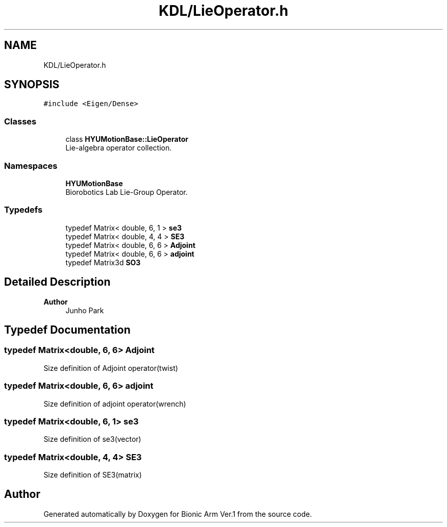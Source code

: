 .TH "KDL/LieOperator.h" 3 "Tue May 12 2020" "Version 1.0.0" "Bionic Arm Ver.1" \" -*- nroff -*-
.ad l
.nh
.SH NAME
KDL/LieOperator.h
.SH SYNOPSIS
.br
.PP
\fC#include <Eigen/Dense>\fP
.br

.SS "Classes"

.in +1c
.ti -1c
.RI "class \fBHYUMotionBase::LieOperator\fP"
.br
.RI "Lie-algebra operator collection\&. "
.in -1c
.SS "Namespaces"

.in +1c
.ti -1c
.RI " \fBHYUMotionBase\fP"
.br
.RI "Biorobotics Lab Lie-Group Operator\&. "
.in -1c
.SS "Typedefs"

.in +1c
.ti -1c
.RI "typedef Matrix< double, 6, 1 > \fBse3\fP"
.br
.ti -1c
.RI "typedef Matrix< double, 4, 4 > \fBSE3\fP"
.br
.ti -1c
.RI "typedef Matrix< double, 6, 6 > \fBAdjoint\fP"
.br
.ti -1c
.RI "typedef Matrix< double, 6, 6 > \fBadjoint\fP"
.br
.ti -1c
.RI "typedef Matrix3d \fBSO3\fP"
.br
.in -1c
.SH "Detailed Description"
.PP 

.PP
\fBAuthor\fP
.RS 4
Junho Park 
.RE
.PP

.SH "Typedef Documentation"
.PP 
.SS "typedef Matrix<double, 6, 6> \fBAdjoint\fP"
Size definition of Adjoint operator(twist) 
.SS "typedef Matrix<double, 6, 6> \fBadjoint\fP"
Size definition of adjoint operator(wrench) 
.SS "typedef Matrix<double, 6, 1> \fBse3\fP"
Size definition of se3(vector) 
.SS "typedef Matrix<double, 4, 4> \fBSE3\fP"
Size definition of SE3(matrix) 
.SH "Author"
.PP 
Generated automatically by Doxygen for Bionic Arm Ver\&.1 from the source code\&.
